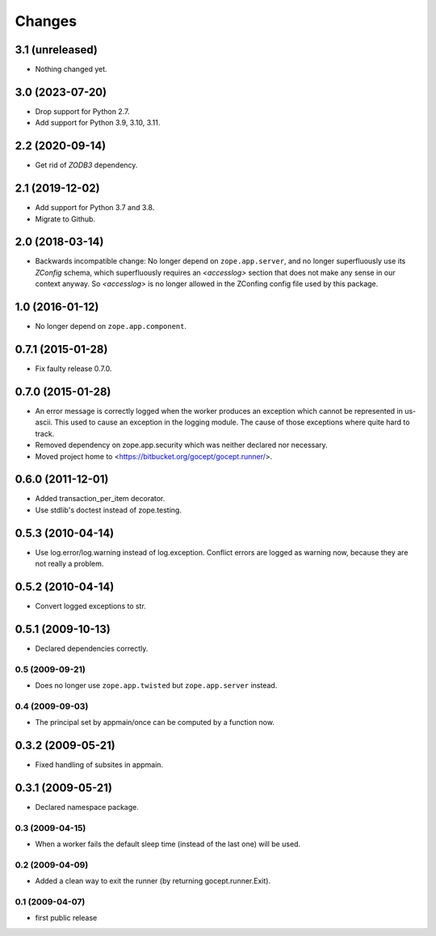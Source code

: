 Changes
=======

3.1 (unreleased)
----------------

- Nothing changed yet.


3.0 (2023-07-20)
----------------

- Drop support for Python 2.7.

- Add support for Python 3.9, 3.10, 3.11.


2.2 (2020-09-14)
----------------

- Get rid of `ZODB3` dependency.


2.1 (2019-12-02)
----------------

- Add support for Python 3.7 and 3.8.

- Migrate to Github.


2.0 (2018-03-14)
----------------

- Backwards incompatible change: No longer depend on ``zope.app.server``,
  and no longer superfluously use its `ZConfig` schema, which superfluously
  requires an `<accesslog>` section that does not make any sense in our context
  anyway. So `<accesslog>` is no longer allowed in the ZConfing config file
  used by this package.


1.0 (2016-01-12)
----------------

- No longer depend on ``zope.app.component``.


0.7.1 (2015-01-28)
------------------

- Fix faulty release 0.7.0.


0.7.0 (2015-01-28)
------------------

- An error message is correctly logged when the worker produces an exception
  which cannot be represented in us-ascii. This used to cause an exception in
  the logging module. The cause of those exceptions where quite hard to track.

- Removed dependency on zope.app.security which was neither declared nor
  necessary.

- Moved project home to <https://bitbucket.org/gocept/gocept.runner/>.


0.6.0 (2011-12-01)
------------------

- Added transaction_per_item decorator.
- Use stdlib's doctest instead of zope.testing.


0.5.3 (2010-04-14)
------------------

- Use log.error/log.warning instead of log.exception. Conflict errors are
  logged as warning now, because they are not really a problem.

0.5.2 (2010-04-14)
------------------

- Convert logged exceptions to str.


0.5.1 (2009-10-13)
------------------

- Declared dependencies correctly.


0.5 (2009-09-21)
++++++++++++++++

- Does no longer use ``zope.app.twisted`` but ``zope.app.server`` instead.


0.4 (2009-09-03)
++++++++++++++++

- The principal set by appmain/once can be computed by a function now.

0.3.2 (2009-05-21)
------------------

- Fixed handling of subsites in appmain.

0.3.1 (2009-05-21)
------------------

- Declared namespace package.

0.3 (2009-04-15)
++++++++++++++++

- When a worker fails the default sleep time (instead of the last one) will be
  used.

0.2 (2009-04-09)
++++++++++++++++

- Added a clean way to exit the runner (by returning gocept.runner.Exit).

0.1 (2009-04-07)
++++++++++++++++

- first public release
